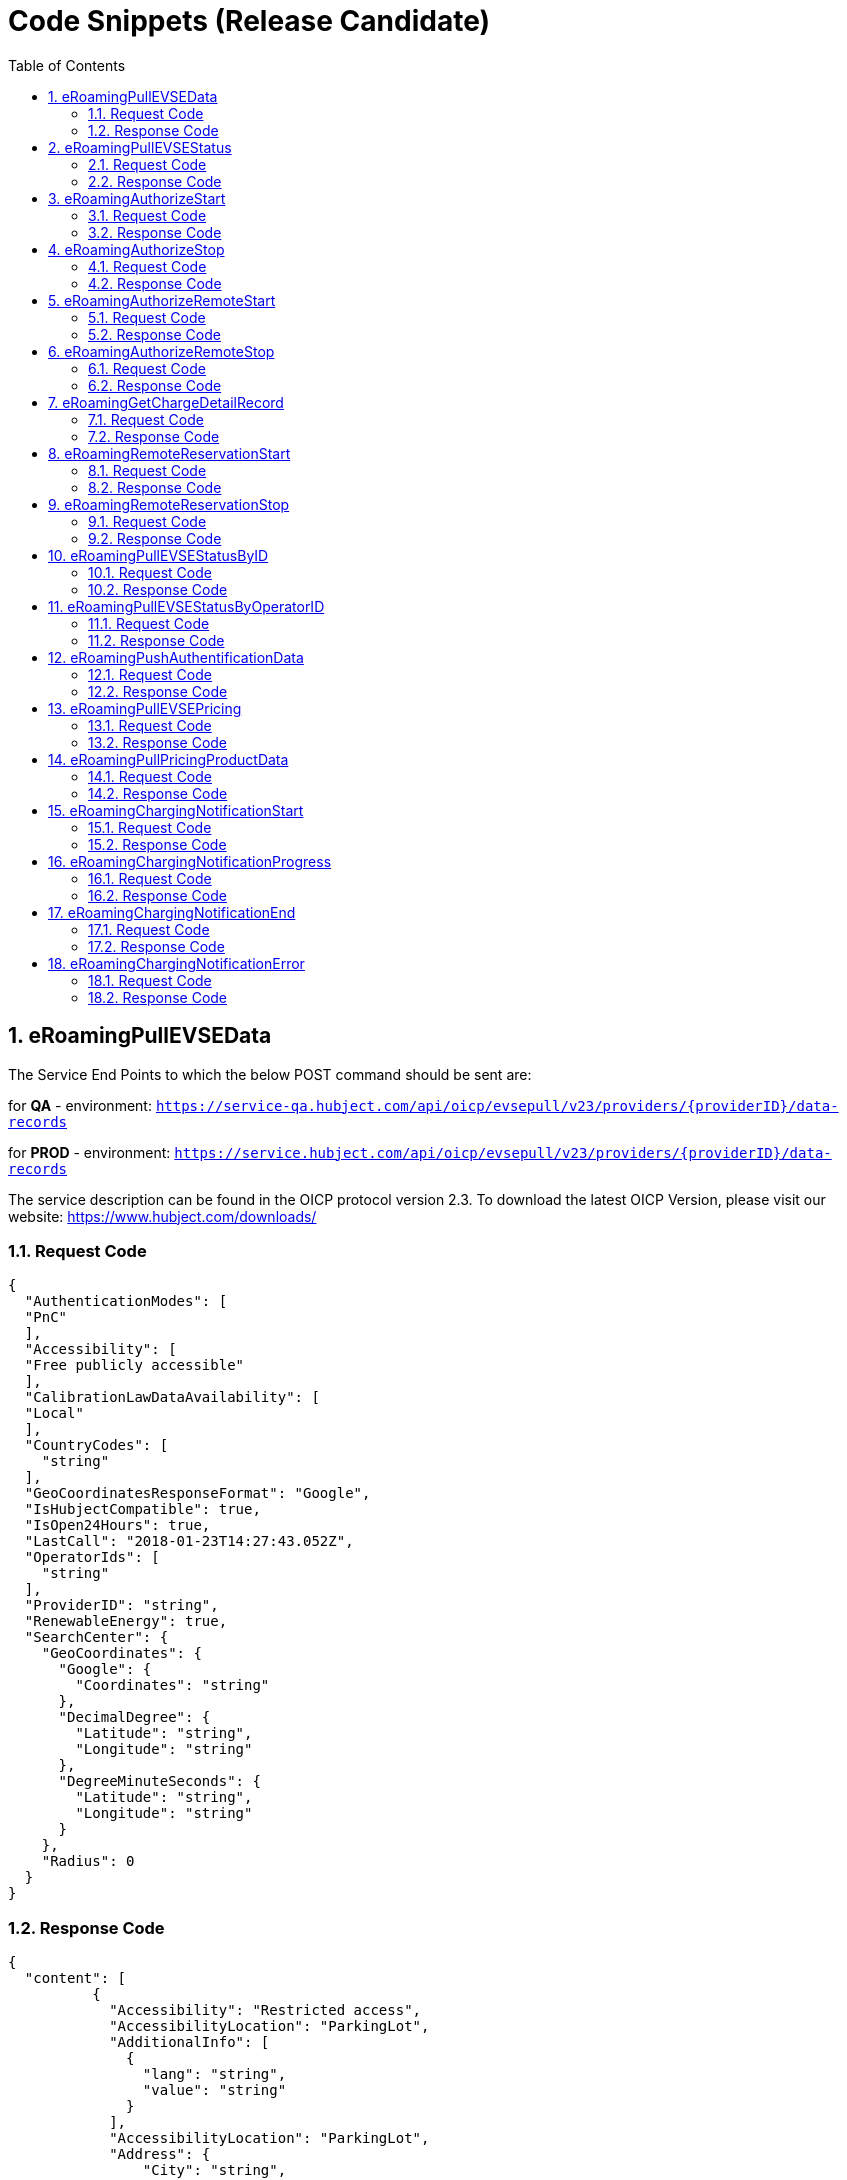 :toc:
:numbered:

= Code Snippets (Release Candidate)

== eRoamingPullEVSEData

The Service End Points to which the below POST command should be sent are:

for *QA* - environment: `https://service-qa.hubject.com/api/oicp/evsepull/v23/providers/{providerID}/data-records`

for *PROD* - environment: `https://service.hubject.com/api/oicp/evsepull/v23/providers/{providerID}/data-records`

The service description can be found in the OICP protocol version 2.3.
To download the latest OICP Version, please visit our website:
https://www.hubject.com/downloads/

=== Request Code
[source,JSON]
----
{
  "AuthenticationModes": [
  "PnC"
  ],
  "Accessibility": [
  "Free publicly accessible"
  ],
  "CalibrationLawDataAvailability": [
  "Local"
  ],
  "CountryCodes": [
    "string"
  ],
  "GeoCoordinatesResponseFormat": "Google",
  "IsHubjectCompatible": true,
  "IsOpen24Hours": true,
  "LastCall": "2018-01-23T14:27:43.052Z",
  "OperatorIds": [
    "string"
  ],
  "ProviderID": "string",
  "RenewableEnergy": true,
  "SearchCenter": {
    "GeoCoordinates": {
      "Google": {
        "Coordinates": "string"
      },
      "DecimalDegree": {
        "Latitude": "string",
        "Longitude": "string"
      },
      "DegreeMinuteSeconds": {
        "Latitude": "string",
        "Longitude": "string"
      }
    },
    "Radius": 0
  }
}
----

=== Response Code

[source,JSON]
----
{
  "content": [
          {
            "Accessibility": "Restricted access",
            "AccessibilityLocation": "ParkingLot",
            "AdditionalInfo": [
              {
                "lang": "string",
                "value": "string"
              }
            ],
            "AccessibilityLocation": "ParkingLot",
            "Address": {
                "City": "string",
                "Country": "string",
                "Floor": "string",
                "HouseNum": "string",
                "PostalCode": "string",
                "Region": "string",
                "Street": "string",
                "TimeZone": "string",
                "ParkingFacility": true,
                "ParkingSpot": "string"
                },
            "AuthenticationModes": [
              "NFC RFID Classic"
                ],
            "CalibrationLawDataAvailability":"Local",
            "ChargingFacilities": [
              {
                "Amperage": 0,
                "Power": 0,
                "PowerType": "AC_1_PHASE",
                "Voltage": 0,
                "ChargingModes": [
                  "Mode_1"
                  ]
               }
              ],
            "ChargingPoolID": "string",
            "ChargingStationID": "string",
            "ChargingStationImage": "string",
            "ChargingStationNames": [
              {
                "lang": "string",
                "value": "string"
              }
            ],
            "ChargingStationLocationReference":[
              {
                "lang": "string",
                "value": "string"
              }
            ],
            "ClearinghouseID": "string",
            "DynamicInfoAvailable": "true",
            "DynamicPowerLevel": true,
            "EvseID": "string",
            "EnergySource": [
              {
               "Energy":"Solar",
               "Percentage": 0
              },
              {
               "Energy": "Wind",
               "Percentage": 0
              }
             ],
            "EnvironmentalImpact":{
              "CO2Emission": 0,
              "NuclearWaste": 0
             },
            "GeoChargingPointEntrance": {
              "Google": {
                "Coordinates": "string"
               },
              "DecimalDegree": {
                "Latitude": "string",
                "Longitude": "string"
                },
              "DegreeMinuteSeconds": {
                "Latitude": "string",
                "Longitude": "string"
                }
              },
            "GeoCoordinates": {
              "Google": {
                "Coordinates": "string"
                },
              "DecimalDegree": {
                "Latitude": "string",
                "Longitude": "string"
                },
              "DegreeMinuteSeconds": {
                "Latitude": "string",
                "Longitude": "string"
                }
              },
            "HardwareManufacturer":"string",
            "HotlinePhoneNumber": "string",
            "HubOperatorID": "string",
            "IsHubjectCompatible": false,
            "IsOpen24Hours": false,
            "MaxCapacity": 0,
            "OpeningTimes": [
              {
                "Period": [
                  {
                    "begin": "string",
                    "end": "string"
                  }
                ],
                "on": "Everyday"
              }
            ],
            "PaymentOptions": [
              "No Payment"
            ],
            "Plugs": [
              "Small Paddle Inductive"
            ],
            "RenewableEnergy": true,
            "SubOperatorName":"string",
            "ValueAddedServices": [
              "Reservation"
            ],
            "deltaType": "insert",
            "lastUpdate": "2018-01-23T14:04:29.377Z",
            "OperatorID": "string",
            "OperatorName": "string"
          }
      ],
  "number": 0,
  "size": 20,
  "totalElements": 8,
  "last": true,
  "totalPages": 1,
  "first": true,
  "numberOfElements": 8,
  "StatusCode": {
    "AdditionalInfo": "string",
    "Code": "000",
    "Description": "string"
  }
}
----

== eRoamingPullEVSEStatus

The Service End Points to which the below POST command should be sent are:

for *QA* - environment: `https://service-qa.hubject.com/api/oicp/evsepull/v21/providers/{providerID}/status-records`

for *PROD* - environment: `https://service.hubject.com/api/oicp/evsepull/v21/providers/{providerID}/status-records`

The service description can be found in the OICP protocol version 2.2.
To download the latest OICP Version, please visit our website:
https://www.hubject.com/downloads/

=== Request Code

[source,JSON]
----
{
  "EvseStatus": "Available",
  "ProviderID": "string",
  "SearchCenter": {
      "GeoCoordinates": {
        "Google": {
          "Coordinates": "string"
           },
        "DecimalDegree": {
          "Latitude": "string",
          "Longitude": "string"
           },
        "DegreeMinuteSeconds": {
          "Latitude": "string",
          "Longitude": "string"
           }
        },
      "Radius": 0
  }
}
----

=== Response Code
[source,JSON]
----
{
  "EvseStatuses": {
    "OperatorEvseStatus": [
      {
        "EvseStatusRecord": [
          {
            "EvseID": "string",
            "EvseStatus": "Available"
          }
        ],
        "OperatorID": "string",
        "OperatorName": "string"
      }
    ]
  },
  "StatusCode": {
    "AdditionalInfo": "string",
    "Code": "000",
    "Description": "string"
  }
}
----
[[eRoamingAuthorizeStart]]
== eRoamingAuthorizeStart

The Service End Points to which the below POST command should be sent are:

for *QA* - environment: `https://service-qa.hubject.com/api/oicp/charging/v21/operators/{operatorID}/authorize/start`

for *PROD* - environment: `https://service.hubject.com/api/oicp/charging/v21/operators/{operatorID}/authorize/start`

NOTE: Please note that in case of EMP role this part of the URL '/api/oicp/charging/v21/operators/{operatorID}/authorize/start' will be added to your URL endpoint when sending the request through our HBS platform.

The service description can be found in the OICP protocol version 2.3.
To download the latest OICP Version, please visit our website:
https://www.hubject.com/downloads/

=== Request Code
[source,JSON]
----
{
  "CPOPartnerSessionID": "string",
  "EMPPartnerSessionID": "string",
  "EvseID": "string",
  "Identification": {
    "RFIDMifareFamilyIdentification": {
      "UID": "string"
    },
    "QRCodeIdentification": {
      "EvcoID": "string",
      "HashedPIN": {
        "Function": "Bcrypt",
          "LegacyHashData": {
            "Function": "MD5",
            "Salt": "string",
            "Value": "string"
          },
        "Value": "string"
        },
"PIN": "string"
},
"PlugAndChargeIdentification": {
"EvcoID": "string"
},
"RemoteIdentification": {
"EvcoID": "string"
},
"RFIDIdentification": {
"EvcoID": "string",
"ExpiryDate": "2018-01-23T14:21:23.744Z",
"PrintedNumber": "string",
"RFID": "mifareCls",
"UID": "string"
}
},
"OperatorID": "string",
"PartnerProductID": "string",
"SessionID": "string"
}
----

=== Response Code
[source,JSON]
----
{
"AuthorizationStatus": "Authorized",
"AuthorizationStopIdentifications": [
{
"RFIDMifareFamilyIdentification": {
"UID": "string"
},
"QRCodeIdentification": {
"EvcoID": "string",
"HashedPIN": {
"Function": "Bcrypt",
"LegacyHashData": {
"Function": "MD5",
"Salt": "string",
"Value": "string"
},
"Value": "string"
},
"PIN": "string"
},
"PlugAndChargeIdentification": {
"EvcoID": "string"
},
"RemoteIdentification": {
"EvcoID": "string"
},
"RFIDIdentification": {
"EvcoID": "string",
"ExpiryDate": "2018-01-23T14:21:36.954Z",
"PrintedNumber": "string",
"RFID": "mifareCls",
"UID": "string"
}
}
],
"CPOPartnerSessionID": "string",
"EMPPartnerSessionID": "string",
"ProviderID": "string",
"SessionID": "string",
"StatusCode": {
"AdditionalInfo": "string",
"Code": "000",
"Description": "string"
}
}
----
== eRoamingAuthorizeStop

The Service End Points to which the below POST command should be sent are:

for *QA* - environment: `https://service-qa.hubject.com/api/oicp/charging/v21/operators/{operatorID}/authorize/stop`

for *PROD* - environment: `https://service.hubject.com/api/oicp/charging/v21/operators/{operatorID}/authorize/stop`

NOTE: Please note that this part of the URL '/api/oicp/charging/v21/operators/{operatorID}/authorize/stop' will be added to your URL endpoint when sending the request through our HBS platform.

The service description can be found in the OICP protocol version 2.3.
To download the latest OICP Version, please visit our website:
https://www.hubject.com/downloads/

=== Request Code

[source,JSON]
----
{
"CPOPartnerSessionID": "string",
"EMPPartnerSessionID": "string",
"EvseID": "string",
"Identification": {
"RFIDMifareFamilyIdentification": {
"UID": "string"
},
"QRCodeIdentification": {
"EvcoID": "string",
"HashedPIN": {
"Function": "Bcrypt",
"LegacyHashData": {
"Function": "MD5",
"Salt": "string",
"Value": "string"
},
"Value": "string"
},
"PIN": "string"
},
"PlugAndChargeIdentification": {
"EvcoID": "string"
},
"RemoteIdentification": {
"EvcoID": "string"
},
"RFIDIdentification": {
"EvcoID": "string",
"ExpiryDate": "2018-01-23T14:22:18.319Z",
"PrintedNumber": "string",
"RFID": "mifareCls",
"UID": "string"
}
},
"OperatorID": "string",
"SessionID": "string"
}
----

=== Response Code

[source,JSON]
----
{
  "AuthorizationStatus": "Authorized",
  "CPOPartnerSessionID": "string",
  "EMPPartnerSessionID": "string",
  "ProviderID": "string",
  "SessionID": "string",
  "StatusCode": {
    "AdditionalInfo": "string",
    "Code": "000",
    "Description": "string"
  }
}
----

== eRoamingAuthorizeRemoteStart

The Service End Points to which the below POST command should be sent are:

for *QA* - environment: `https://service-qa.hubject.com/api/oicp/charging/v21/providers/{providerID}/authorize-remote/start`

for *PROD* - environment: `https://service.hubject.com/api/oicp/charging/v21/providers/{providerID}/authorize-remote/start`

NOTE: Please note that in case of CPO role this part of the URL '/api/oicp/charging/v21/providers/{providerID}/authorize-remote/start' will be added to your URL endpoint when sending the request through our HBS platform.

The service description can be found in the OICP protocol version 2.3.
To download the latest OICP Version, please visit our website:
https://www.hubject.com/downloads/

=== Request Code

[source,JSON]
----
{
"CPOPartnerSessionID": "string",
"EMPPartnerSessionID": "string",
"EvseID": "string",
"Identification": {
"RFIDMifareFamilyIdentification": {
"UID": "string"
},
"QRCodeIdentification": {
"EvcoID": "string",
"HashedPIN": {
"Function": "Bcrypt",
"LegacyHashData": {
"Function": "MD5",
"Salt": "string",
"Value": "string"
},
"Value": "string"
},
"PIN": "string"
},
"PlugAndChargeIdentification": {
"EvcoID": "string"
},
"RemoteIdentification": {
"EvcoID": "string"
},
"RFIDIdentification": {
"EvcoID": "string",
"ExpiryDate": "2018-01-23T14:23:54.228Z",
"PrintedNumber": "string",
"RFID": "mifareCls",
"UID": "string"
}
},
"PartnerProductID": "string",
"ProviderID": "string",
"SessionID": "string"
}
----

=== Response Code

[source,JSON]
----
{
  "CPOPartnerSessionID": "string",
  "EMPPartnerSessionID": "string",
  "Result": false,
  "SessionID": "string",
  "StatusCode": {
    "AdditionalInfo": "string",
    "Code": "000",
    "Description": "string"
  }
}
----

== eRoamingAuthorizeRemoteStop
The Service End Points to which the below POST command should be sent are:

for *QA* - environment: `https://service-qa.hubject.com/api/oicp/charging/v21/providers/{externalId}/authorize-remote/stop`

for *PROD* - environment: `https://service.hubject.com/api/oicp/charging/v21/providers/{externalId}/authorize-remote/stop`

NOTE: Please note that in case of CPO role this part of the URL '/api/oicp/charging/v21/providers/{externalId}/authorize-remote/stop' will be added to your URL endpoint when sending the request through our HBS platform.

The service description can be found in the OICP protocol version 2.3.
To download the latest OICP Version, please visit our website:
https://www.hubject.com/downloads/

=== Request Code

[source,JSON]
----
{
"CPOPartnerSessionID": "string",
"EMPPartnerSessionID": "string",
"EvseID": "string",
"ProviderID": "string",
"SessionID": "string"
}
----

=== Response Code

[source,JSON]
----
{
  "CPOPartnerSessionID": "string",
  "EMPPartnerSessionID": "string",
  "Result": false,
  "SessionID": "string",
  "StatusCode": {
    "AdditionalInfo": "string",
    "Code": "000",
    "Description": "string"
  }
}
----


== eRoamingGetChargeDetailRecord

The Service End Points to which the below POST command should be sent are:

for *QA* - environment: `https://service-qa.hubject.com/api/oicp/cdrmgmt/v22/providers/{providerID}/get-charge-detail-records-request`

for *PROD* - environment: `https://service.hubject.com/api/oicp/cdrmgmt/v22/providers/{providerID}/get-charge-detail-records-request`

The service description can be found in the OICP protocol version 2.3.
To download the latest OICP Version, please visit our website:
https://www.hubject.com/downloads/

=== Request Code

[source,JSON]
----
{
  "CDRForwarded": true,
  "From": "2018-01-23T14:20:10.285Z",
  "OperatorID": "string",
  "ProviderID": "string",
  "To": "2018-01-23T14:20:10.285Z",
  "SessionID":[
    "string"
  ]
}
----

=== Response Code

[source,JSON]
----
{
  "content": [
                {
            "CalibrationLawVerificationInfo":{
              "CalibrationLawCertificateID": "string",
              "PublicKey": "string",
              "MeteringSignatureUrl": "string",
              "MeteringSignatureEncodingFormat": "string",
              "SignedMeteringValuesVerificationInstruction": "string"
            },
            "CPOPartnerSessionID": "string",
            "ChargingEnd": "2018-01-23T14:17:53.038Z",
            "ChargingStart": "2018-01-23T14:17:53.038Z",
            "ConsumedEnergy": 0,
            "EMPPartnerSessionID": "string",
            "EvseID": "string",
            "HubOperatorID": "string",
            "HubProviderID": "string",
            "Identification": {
            "PlugAndChargeIdentification": {
            "EvcoID": "string"
            },
            "QRCodeIdentification": {
            "EvcoID": "string",
            "HashedPIN": {
            "Function": "Bcrypt",
            "LegacyHashData": {
            "Function": "MD5",
            "Salt": "string",
            "Value": "string"
            },
            "Value": "string"
            },
            "PIN": "string"
            },
            "RFIDIdentification": {
            "EvcoID": "string",
            "ExpiryDate": "2018-01-23T14:17:53.039Z",
            "PrintedNumber": "string",
            "RFID": "mifareCls",
            "UID": "string"
            },
            "RFIDMifareFamilyIdentification": {
            "UID": "string"
            },
            "RemoteIdentification": {
            "EvcoID": "string"
            }
            },
            "MeterValueEnd": 0,
            "MeterValueInBetween": {
            "meterValues": [
            0
            ]
            },
            "MeterValueStart": 0,
            "SignedMeteringValues": [
              {
                "SignedMeteringValue": "string",
                "MeteringStatus": "Start"
              }
            ],
            "PartnerProductID": "string",
            "SessionEnd": "2018-01-23T14:17:53.039Z",
            "SessionID": "string",
            "SessionStart": "2018-01-23T14:17:53.039Z"
            }
  ],
  "number": 0,
  "size": 20,
  "totalElements": 2,
  "last": true,
  "totalPages": 1,
  "first": true,
  "numberOfElements": 2,
  "StatusCode": null
}
----


== eRoamingRemoteReservationStart

The Service End Points to which the below POST command should be sent are:

for *QA* - environment: `https://service-qa.hubject.com/api/oicp/reservation/v11/providers/{providerID}/reservation-start-request`

for *PROD* - environment: `https://service.hubject.com/api/oicp/reservation/v11/providers/{providerID}/reservation-start-request`

The service description can be found in the OICP protocol version 2.3.
To download the latest OICP Version, please visit our website:
https://www.hubject.com/downloads/

=== Request Code

[source,JSON]
----
{
"CPOPartnerSessionID": "string",
"Duration": 0,
"EMPPartnerSessionID": "string",
"EvseID": "string",
"Identification": {
"RFIDMifareFamilyIdentification": {
"UID": "string"
},
"QRCodeIdentification": {
"EvcoID": "string",
"HashedPIN": {
"Function": "Bcrypt",
"LegacyHashData": {
"Function": "MD5",
"Salt": "string",
"Value": "string"
},
"Value": "string"
},
"PIN": "string"
},
"PlugAndChargeIdentification": {
"EvcoID": "string"
},
"RemoteIdentification": {
"EvcoID": "string"
},
"RFIDIdentification": {
"EvcoID": "string",
"ExpiryDate": "2018-01-23T14:29:25.333Z",
"PrintedNumber": "string",
"RFID": "mifareCls",
"UID": "string"
}
},
"PartnerProductID": "string",
"ProviderID": "string",
"SessionID": "string"
}
----

=== Response Code

[source,JSON]
----
{
  "CPOPartnerSessionID": "string",
  "EMPPartnerSessionID": "string",
  "Result": false,
  "SessionID": "string",
  "StatusCode": {
    "AdditionalInfo": "string",
    "Code": "000",
    "Description": "string"
  }
}
----


== eRoamingRemoteReservationStop

The Service End Points to which the below POST command should be sent are:

for *QA* - environment: `https://service-qa.hubject.com/api/oicp/reservation/v11/providers/{providerID}/reservation-stop-request`

for *PROD* - environment: `https://service.hubject.com/api/oicp/reservation/v11/providers/{providerID}/reservation-stop-request`

The service description can be found in the OICP protocol version 2.3.
To download the latest OICP Version, please visit our website:
https://www.hubject.com/downloads/

=== Request Code

[source,JSON]
----
{
"CPOPartnerSessionID": "string",
"Duration": 0,
"EMPPartnerSessionID": "string",
"EvseID": "string",
"Identification": {
"RFIDMifareFamilyIdentification": {
"UID": "string"
},
"QRCodeIdentification": {
"EvcoID": "string",
"HashedPIN": {
"Function": "Bcrypt",
"LegacyHashData": {
"Function": "MD5",
"Salt": "string",
"Value": "string"
},
"Value": "string"
},
"PIN": "string"
},
"PlugAndChargeIdentification": {
"EvcoID": "string"
},
"RemoteIdentification": {
"EvcoID": "string"
},
"RFIDIdentification": {
"EvcoID": "string",
"ExpiryDate": "2018-01-23T14:29:25.333Z",
"PrintedNumber": "string",
"RFID": "mifareCls",
"UID": "string"
}
},
"PartnerProductID": "string",
"ProviderID": "string",
"SessionID": "string"
}
----

=== Response Code

[source,JSON]
----
{
  "CPOPartnerSessionID": "string",
  "EMPPartnerSessionID": "string",
  "Result": false,
  "SessionID": "string",
  "StatusCode": {
    "AdditionalInfo": "string",
    "Code": "000",
    "Description": "string"
  }
}
----

== eRoamingPullEVSEStatusByID

The Service End Points to which the below POST command should be sent are:

for *QA* - environment: `https://service-qa.hubject.com/api/oicp/evsepull/v21/providers/{providerID}/status-records-by-id`

for *PROD* - environment: `https://service.hubject.com/api/oicp/evsepull/v21/providers/{providerID}/status-records-by-id`

The service description can be found in the OICP protocol version 2.3.
To download the latest OICP Version, please visit our website:
https://www.hubject.com/downloads/

=== Request Code

[source,JSON]
----
{
"EvseID": [
"string"
],
"ProviderID": "string"
}
----

=== Response Code

[source,JSON]
----
{
  "EVSEStatusRecords": {
    "EvseStatusRecord": [
      {
        "EvseID": "string",
        "EvseStatus": "Available"
      }
    ]
  },
  "StatusCode": {
    "AdditionalInfo": "string",
    "Code": "000",
    "Description": "string"
  }
}
----

== eRoamingPullEVSEStatusByOperatorID

The Service End Points to which the below POST command should be sent are:

for *QA* - environment: `https://service-qa.hubject.com/api/oicp/evsepull/v21/providers/{providerID}/status-records-by-operator-id`

for *PROD* - environment: `https://service.hubject.com/api/oicp/evsepull/v21/providers/{providerID}/status-records-by-operator-id`

The service description can be found in the OICP protocol version 2.3.
To download the latest OICP Version, please visit our website:
https://www.hubject.com/downloads/

=== Request Code
[source,JSON]
----
{
"OperatorID": [
"string"
],
"ProviderID": "string"
}
----

=== Response Code

[source,JSON]
----
{
"EvseStatuses": {
"OperatorEvseStatus": [
{
"EvseStatusRecord": [
{
"EvseID": "string",
"EvseStatus": "Available"
}
],
"OperatorID": "string",
"OperatorName": "string"
}
]
},
"StatusCode": {
"AdditionalInfo": "string",
"Code": "000",
"Description": "string"
}
}
----

== eRoamingPushAuthentificationData

The Service End Points to which the below POST command should be sent are:

for *QA* - environment: `https://service-qa.hubject.com/api/oicp/authdata/v21/providers/{providerID}/push-request`

for *PROD* - environment: `https://service.hubject.com/api/oicp/authdata/v21/providers/{providerID}/push-request`

The service description can be found in the OICP protocol version 2.3.
To download the latest OICP Version, please visit our website:
https://www.hubject.com/downloads/

=== Request Code
[source,JSON]
----
{
"ActionType": "fullLoad",
"ProviderAuthenticationData": {
"AuthenticationDataRecord": [
{
"Identification": {
"RFIDMifareFamilyIdentification": {
"UID": "string"
},
"QRCodeIdentification": {
"EvcoID": "string",
"HashedPIN": {
"Function": "Bcrypt",
"LegacyHashData": {
"Function": "MD5",
"Salt": "string",
"Value": "string"
},
"Value": "string"
},
"PIN": "string"
},
"PlugAndChargeIdentification": {
"EvcoID": "string"
},
"RemoteIdentification": {
"EvcoID": "string"
},
"RFIDIdentification": {
"EvcoID": "string",
"ExpiryDate": "2018-01-23T14:08:45.718Z",
"PrintedNumber": "string",
"RFID": "mifareCls",
"UID": "string"
}
}
}
],
"ProviderID": "string"
}
}
----

=== Response Code

[source,JSON]
----
{
  "CPOPartnerSessionID": "string",
  "EMPPartnerSessionID": "string",
  "Result": false,
  "SessionID": "string",
  "StatusCode": {
    "AdditionalInfo": "string",
    "Code": "000",
    "Description": "string"
  }
}
----

== eRoamingPullEVSEPricing

The Service End Points to which the below POST command should be sent are:

for *QA* - environment: `https://service-qa.hubject.com/api/oicp/dynamicpricing/v10/providers/{providerID}/evse-pricing`

for *PROD* - environment: `https://service.hubject.com/api/oicp/dynamicpricing/v10/providers/{providerID}/evse-pricing`

The service description can be found in the OICP protocol version 2.3.
To download the latest OICP Version, please visit our website:
https://www.hubject.com/downloads/

=== Request Code

[source,JSON]
----
{
"LastCall": "2018-01-23T14:33:03.126Z",
"OperatorIDs": [
"string"
],
"ProviderID": "string"
}
----

=== Response Code

[source,JSON]
----
{
  "EVSEPricing": [
    {
      "EVSEPricing": [
        {
          "EvseID": "string",
          "EvseIDProductList": [
            "string"
          ],
          "ProviderID": "string"
        }
      ],
      "OperatorID": "string",
      "OperatorName": "string"
    }
  ],
  "StatusCode": {
    "AdditionalInfo": "string",
    "Code": "000",
    "Description": "string"
  }
}
----

== eRoamingPullPricingProductData

The Service End Points to which the below POST command should be sent are:

for *QA* - environment: `https://service-qa.hubject.com/api/oicp/dynamicpricing/v10/providers/{providerID}/pricing-products`

for *PROD* - environment: `https://service.hubject.com/api/oicp/dynamicpricing/v10/providers/{providerID}/pricing-products`

The service description can be found in the OICP protocol version 2.3.
To download the latest OICP Version, please visit our website:
https://www.hubject.com/downloads/

===  Request Code

[source,JSON]
----
{
"LastCall": "2018-01-23T14:33:42.246Z",
"OperatorIDs": [
"string"
]
}
----

=== Response Code

[source,JSON]
----
{
"CPOPartnerSessionID": "string",
"EMPPartnerSessionID": "string",
"Result": false,
"SessionID": "string",
"StatusCode": {
"AdditionalInfo": "string",
"Code": "000",
"Description": "string"
}
}
----
[[eRoamingChargingNotificationStart]]
== eRoamingChargingNotificationStart

The Service End Points to which the below POST command should be sent are:

for *QA* - environment: `https://service-qa.hubject.com/api/oicp/notificationmgmt/v11/charging-notifications`

for *PROD* - environment: `https://service.hubject.com/api/oicp/notificationmgmt/v11/charging-notifications`

The service description can be found in the OICP protocol version 2.3.
To download the latest OICP Version, please visit our website:
https://www.hubject.com/downloads/

=== Request Code

[source,json]
----
{
	"CPOPartnerSessionID": "string",
	"ChargingStart": "2018-01-23T14:17:53.038Z",
	"EMPPartnerSessionID": "string",
	"EvseID": "string",
	"Identification": {
		"RFIDMifareFamilyIdentification": {
			"UID": "string"
		}
	},
	"MeterValueStart": 0,
	"PartnerProductID": "string",
	"SessionID": "string",
	"SessionStart": "2018-01-23T14:17:53.038Z",
	"OperatorID": "string",
	"Type": "Start"
}
----

=== Response Code

[source,json]
----
{
	"CPOPartnerSessionID": "string",
	"EMPPartnerSessionID": "string",
	"Result": false,
	"SessionID": "string",
	"StatusCode": {
		"AdditionalInfo": "string",
		"Code": "000",
		"Description": "string"
	}
}
----

[[eRoamingChargingNotificationProgress]]
== eRoamingChargingNotificationProgress

The Service End Points to which the below POST command should be sent are:

for *QA* - environment: `https://service-qa.hubject.com/api/oicp/notificationmgmt/v11/charging-notifications`

for *PROD* - environment: `https://service.hubject.com/api/oicp/notificationmgmt/v11/charging-notifications`

The service description can be found in the OICP protocol version 2.3.
To download the latest OICP Version, please visit our website:
https://www.hubject.com/downloads/

=== Request Code

[source,json]
----
{
    "CPOPartnerSessionID": "string",
    "ChargingEnd": "2018-01-23T14:17:53.038Z",
    "ChargingStart": "2018-01-23T14:17:53.038Z",
    "EventOccurred": "2018-01-23T14:25:53.038Z",
    "ChargingDuration": "48000",
    "ConsumedEnergyProgress": 0,
    "EMPPartnerSessionID": "string",
    "EvseID": "string",
    "Identification": {
        "RFIDMifareFamilyIdentification": {
            "UID": "string"
        }
    },
    "MeterValueStart": 0,
    "MeterValueInBetween": {
        "meterValues": [
            0
        ]
    },
    "PartnerProductID": "string",
    "OperatorID": "string",
    "SessionID": "string",
    "SessionStart": "2018-01-23T14:17:53.038Z",
    "Type": "Progress"
}
----

=== Response Code

[source,json]
----
{
	"CPOPartnerSessionID": "string",
	"EMPPartnerSessionID": "string",
	"Result": false,
	"SessionID": "string",
	"StatusCode": {
		"AdditionalInfo": "string",
		"Code": "000",
		"Description": "string"
	}
}
----

[[eRoamingChargingNotificationEnd]]
== eRoamingChargingNotificationEnd

The Service End Points to which the below POST command should be sent are:

for *QA* - environment: `https://service-qa.hubject.com/api/oicp/notificationmgmt/v11/charging-notifications`

for *PROD* - environment: `https://service.hubject.com/api/oicp/notificationmgmt/v11/charging-notifications`

The service description can be found in the OICP protocol version 2.3.
To download the latest OICP Version, please visit our website:
https://www.hubject.com/downloads/

=== Request Code

[source,json]
----
{
    "CPOPartnerSessionID": "string",
    "ChargingEnd": "2018-01-23T14:17:53.038Z",
    "ChargingStart": "2018-01-23T14:50:53.038Z",
    "ConsumedEnergy": 0,
    "EMPPartnerSessionID": "string",
    "EvseID": "string",
    "Identification": {
        "RFIDMifareFamilyIdentification": {
            "UID": "string"
        }
    },
    "MeterValueStart": 0,
    "MeterValueEnd": 0,
    "MeterValueInBetween": {
        "meterValues": [
            0
        ]
    },
    "PartnerProductID": "string",
    "PenaltyTimeStart": "2018-01-23T14:17:53.038Z",
    "OperatorID": "string",
    "SessionID": "string",
    "SessionStart": "2018-01-23T14:17:53.038Z",
	"SessionEnd": "2018-01-23T14:50:53.038Z",
    "Type": "Progress"
}
----

=== Response Code

[source,json]
----
{
	"CPOPartnerSessionID": "string",
	"EMPPartnerSessionID": "string",
	"Result": false,
	"SessionID": "string",
	"StatusCode": {
		"AdditionalInfo": "string",
		"Code": "000",
		"Description": "string"
	}
}
----

[[eRoamingChargingNotificationError]]
== eRoamingChargingNotificationError

The Service End Points to which the below POST command should be sent are:

for *QA* - environment: `https://service-qa.hubject.com/api/oicp/notificationmgmt/v11/charging-notifications`

for *PROD* - environment: `https://service.hubject.com/api/oicp/notificationmgmt/v11/charging-notifications`

The service description can be found in the OICP protocol version 2.3.
To download the latest OICP Version, please visit our website:
https://www.hubject.com/downloads/

=== Request Code

[source,json]
----
{
    "CPOPartnerSessionID": "string",
    "EMPPartnerSessionID": "string",
    "EvseID": "string",
    "ErrorType": "string",
    "ErrorAdditionalInfo": "string",
    "Identification": {
        "RFIDMifareFamilyIdentification": {
            "UID": "string"
        }
    },
    "OperatorID": "string",
    "SessionID": "string",
    "Type": "Error"
}
----

=== Response Code

[source,json]
----
{
	"CPOPartnerSessionID": "string",
	"EMPPartnerSessionID": "string",
	"Result": false,
	"SessionID": "string",
	"StatusCode": {
		"AdditionalInfo": "string",
		"Code": "000",
		"Description": "string"
	}
}
----
